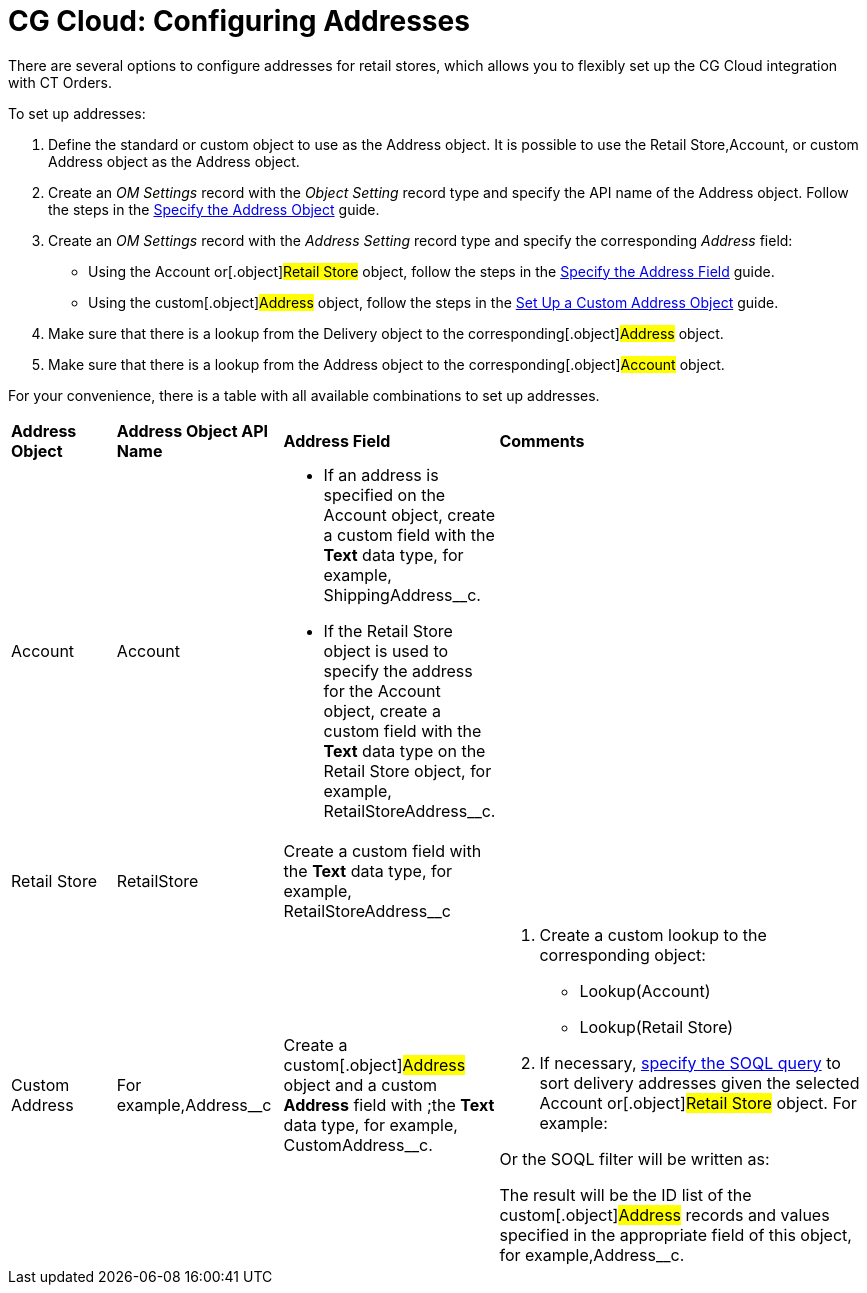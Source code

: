 = CG Cloud: Configuring Addresses

There are several options to configure addresses for retail stores,
which allows you to flexibly set up the CG Cloud integration with CT
Orders.



To set up addresses:

. Define the standard or custom object to use as the
[.object]#Address# object. It is possible to use the
[.object]#Retail Store#,[.object]#Account#, or custom
[.object]#Address# object as the [.object]#Address#
object.
. Create an _OM Settings_ record with the _Object Setting_ record type
and specify the API name of the [.object]#Address# object.
Follow the steps in the
xref:linking-address-to-the-account-object-1-0#h2_1782833325[Specify
the Address Object] guide.
. Create an _OM Settings_ record with the _Address Setting_ record type
and specify the corresponding _Address_ field:
* Using the [.object]#Account# or[.object]#Retail
Store# object, follow the steps in the
xref:linking-address-to-the-account-object-1-0#h2_405395202[Specify
the Address Field] guide.
* Using the custom[.object]#Address# object, follow the steps
in the xref:setting-up-a-custom-address-object-1-0[Set Up a Custom
Address Object] guide.
. Make sure that there is a lookup from the [.object]#Delivery#
object to the corresponding[.object]#Address# object.
. Make sure that there is a lookup from the [.object]#Address#
object to the corresponding[.object]#Account# object.



For your convenience, there is a table with all available combinations
to set up addresses.



[width="100%",cols="15%,20%,10%,55%"]
|===
|*Address Object* |*Address Object API Name* |*Address Field*
|*Comments*

a|
Account



|[.apiobject]#Account# a|
* If an address is specified on the [.object]#Account# object,
create a custom field with the *Text* data type, for example,
[.apiobject]#ShippingAddress__c#.



* If the [.apiobject]#Retail Store# object is used to specify
the address for the [.apiobject]#Account# object, create a
custom field with the *Text* data type on the [.object]#Retail
Store# object, for example,
[.apiobject]#RetailStoreAddress__c#.

|

|Retail Store |[.apiobject]#RetailStore# |Create a custom
field with the *Text* data type, for example,
[.apiobject]#RetailStoreAddress__c# |

|Custom Address |For example,[.apiobject]#Address__c#
|Create a custom[.object]#Address# object and a custom
*Address* field with ;the *Text* data type, for example,
[.apiobject]#CustomAddress__c#. a|
. Create a custom lookup to the corresponding object:
* Lookup(Account)
* Lookup(Retail Store)
. ​If necessary, xref:admin-guide/managing-ct-orders/sales-organization-management/settings-and-sales-organization-data-model/settings-fields-reference/address-setting-field-reference[specify the
SOQL query] to sort delivery addresses given the selected
[.object]#Account# or[.object]#Retail Store# object.
For example:

Or the SOQL filter will be written as:

The result will be the ID list of the custom[.object]#Address#
records and values specified in the appropriate field of this object,
for example,[.apiobject]#Address__с#.

|===
